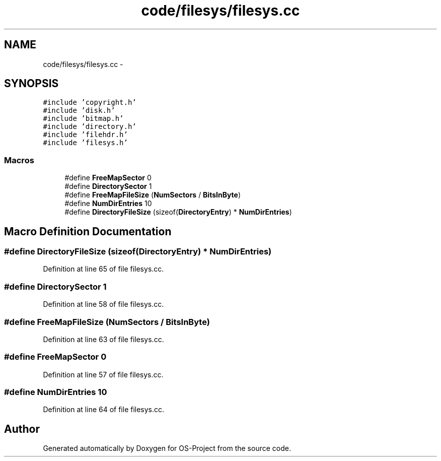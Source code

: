 .TH "code/filesys/filesys.cc" 3 "Tue Dec 19 2017" "Version nachos-teamd" "OS-Project" \" -*- nroff -*-
.ad l
.nh
.SH NAME
code/filesys/filesys.cc \- 
.SH SYNOPSIS
.br
.PP
\fC#include 'copyright\&.h'\fP
.br
\fC#include 'disk\&.h'\fP
.br
\fC#include 'bitmap\&.h'\fP
.br
\fC#include 'directory\&.h'\fP
.br
\fC#include 'filehdr\&.h'\fP
.br
\fC#include 'filesys\&.h'\fP
.br

.SS "Macros"

.in +1c
.ti -1c
.RI "#define \fBFreeMapSector\fP   0"
.br
.ti -1c
.RI "#define \fBDirectorySector\fP   1"
.br
.ti -1c
.RI "#define \fBFreeMapFileSize\fP   (\fBNumSectors\fP / \fBBitsInByte\fP)"
.br
.ti -1c
.RI "#define \fBNumDirEntries\fP   10"
.br
.ti -1c
.RI "#define \fBDirectoryFileSize\fP   (sizeof(\fBDirectoryEntry\fP) * \fBNumDirEntries\fP)"
.br
.in -1c
.SH "Macro Definition Documentation"
.PP 
.SS "#define DirectoryFileSize   (sizeof(\fBDirectoryEntry\fP) * \fBNumDirEntries\fP)"

.PP
Definition at line 65 of file filesys\&.cc\&.
.SS "#define DirectorySector   1"

.PP
Definition at line 58 of file filesys\&.cc\&.
.SS "#define FreeMapFileSize   (\fBNumSectors\fP / \fBBitsInByte\fP)"

.PP
Definition at line 63 of file filesys\&.cc\&.
.SS "#define FreeMapSector   0"

.PP
Definition at line 57 of file filesys\&.cc\&.
.SS "#define NumDirEntries   10"

.PP
Definition at line 64 of file filesys\&.cc\&.
.SH "Author"
.PP 
Generated automatically by Doxygen for OS-Project from the source code\&.
